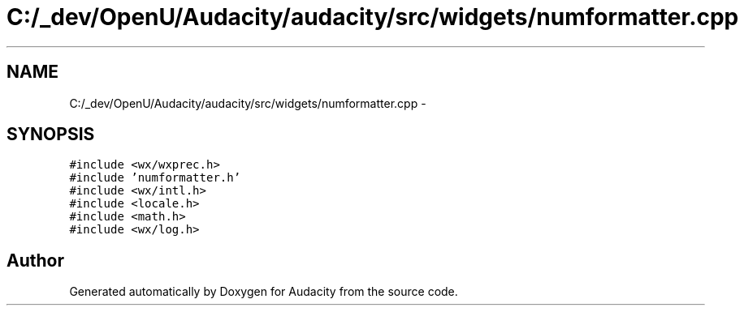 .TH "C:/_dev/OpenU/Audacity/audacity/src/widgets/numformatter.cpp" 3 "Thu Apr 28 2016" "Audacity" \" -*- nroff -*-
.ad l
.nh
.SH NAME
C:/_dev/OpenU/Audacity/audacity/src/widgets/numformatter.cpp \- 
.SH SYNOPSIS
.br
.PP
\fC#include <wx/wxprec\&.h>\fP
.br
\fC#include 'numformatter\&.h'\fP
.br
\fC#include <wx/intl\&.h>\fP
.br
\fC#include <locale\&.h>\fP
.br
\fC#include <math\&.h>\fP
.br
\fC#include <wx/log\&.h>\fP
.br

.SH "Author"
.PP 
Generated automatically by Doxygen for Audacity from the source code\&.
